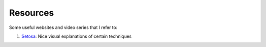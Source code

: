 Resources
=========

Some useful websites and video series that I refer to:

1. Setosa_: Nice visual explanations of certain techniques

.. _Setosa: http://setosa.io/ev/
